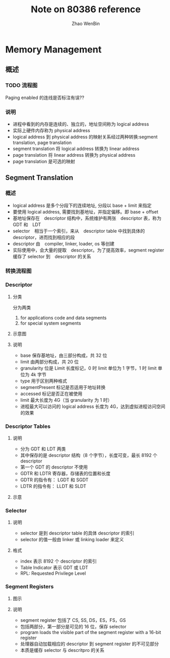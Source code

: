 #+TITLE: Note on 80386 reference
#+AUTHOR: Zhao WenBin

* Memory Management

** 概述

*** TODO 流程图

[[./80386/FIG5-1.GIF]]

Paging enabled 的连线是否标注有误??

*** 说明

- 进程中看到的内存是连续的、独立的，地址空间称为 logical address
- 实际上硬件内存称为 physical address
- logical address 到 physical address 的映射关系经过两种转换:segment translation, page translation
- segment translation 将 logical address 转换为 linear address
- page translation 将 linear address 转换为 physical address
- page translation 是可选的映射

** Segment Translation

*** 概述

- logical address 是多个分段下的连续地址, 分段以 base + limit 来指定
- 要使用 logical address, 需要找到基地址，并指定偏移。即 base + offset
- 基地址保存在　descriptor 结构中，系统维护有两张　descriptor 表，称为　GDT 和　LDT
- selector　相当于一个索引，来从　descriptor table 中找到具体的 descriptor，进而找到相应的段
- descriptor 由　compiler, linker, loader, os 等创建
- 实际使用中，会大量的提取　descriptor。为了提高效率，segment register 缓存了 selector 到　descriptor 的关系

*** 转换流程图

[[file:80386/FIG5-2.GIF]]


*** Descriptor

**** 分类

分为两类

1. for applications code and data segments
2. for special system segments

**** 示意图

[[file:80386/FIG5-3.GIF]]

**** 说明

- base 保存基地址，由三部分构成，共 32 位
- limit 由两部分构成，共 20 位
- granularity 位是 Limit 长度标记，0 时 limit 单位为 1 字节，1 时 limit 单位为 4k 字节
- type 用于区别两种格式 
- segmentPresent 标记是否适用于地址转换
- accessed 标记是否正在被使用
- limit 最大长度为 4G（当 granularity 为 1 时）
- 进程最大可以访问的 logical address 长度为 4G，达到虚拟进程访问空间的效果




*** Descriptor Tables

**** 说明

- 分为 GDT 和 LDT 两类
- 其中保存的是 descriptor 结构（8 个字节），长度可变，最长 8192 个 descriptor
- 第一个 GDT 的 descriptor 不使用
- GDTR 和 LDTR 寄存器，存储表的位置和长度
- GDTR 的指令有： LGDT 和 SGDT
- LDTR 的指令有： LLDT 和 SLDT


**** 示意

[[file:80386/FIG5-5.GIF]]


*** Selector

**** 说明

- selector 是到 descriptor table 的具体 descriptor 的索引
- selector 的值一般由 linker 或 linking loader 来定义

**** 格式

[[file:80386/FIG5-6.GIF]]


- index 表示 8192 个 descriptor 的索引
- Table Indicator 表示 GDT 或 LDT
- RPL: Requested Privilege Level



*** Segment Registers

**** 图示

[[file:80386/FIG5-7.GIF]]

**** 说明

- segment register 包括了 CS, SS, DS，ES，FS，GS
- 包括两部分，第一部分是可见的 16 位，保存 selector
- program loads the visible part of the segment register with a 16-bit register
- 处理器自动加载相应的 descriptor 到 segment register 的不可见部分
- 本质是缓存 selector 与 descritpro 的关系

